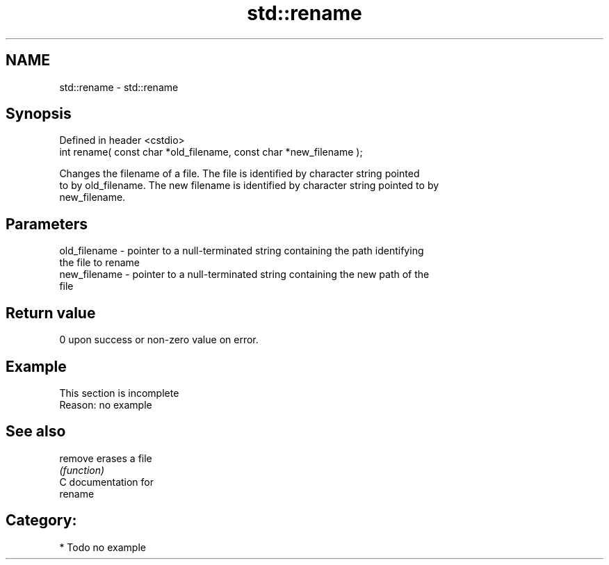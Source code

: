 .TH std::rename 3 "Nov 25 2015" "2.0 | http://cppreference.com" "C++ Standard Libary"
.SH NAME
std::rename \- std::rename

.SH Synopsis
   Defined in header <cstdio>
   int rename( const char *old_filename, const char *new_filename );

   Changes the filename of a file. The file is identified by character string pointed
   to by old_filename. The new filename is identified by character string pointed to by
   new_filename.

.SH Parameters

   old_filename - pointer to a null-terminated string containing the path identifying
                  the file to rename
   new_filename - pointer to a null-terminated string containing the new path of the
                  file

.SH Return value

   0 upon success or non-zero value on error.

.SH Example

    This section is incomplete
    Reason: no example

.SH See also

   remove erases a file
          \fI(function)\fP 
   C documentation for
   rename

.SH Category:

     * Todo no example

